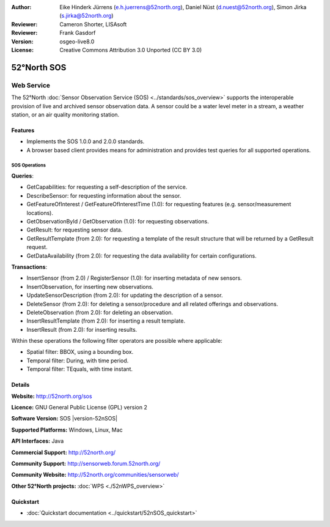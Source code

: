 ﻿:Author: Eike Hinderk Jürrens (e.h.juerrens@52north.org), Daniel Nüst (d.nuest@52north.org), Simon Jirka (s.jirka@52north.org)
:Reviewer: Cameron Shorter, LISAsoft
:Reviewer: Frank Gasdorf
:Version: osgeo-live8.0
:License: Creative Commons Attribution 3.0 Unported (CC BY 3.0)

.. image:: ../../images/project_logos/logo_52North_160.png
  :scale: 100 %
  :alt: project logo
  :align: right
  :target: http://52north.org/sos


52°North SOS
===============================================================================

Web Service
~~~~~~~~~~~~~~~~~~~~~~~~~~~~~~~~~~~~~~~~~~~~~~~~~~~~~~~~~~~~~~~~~~~~~~~~~~~~~~~

The 52°North :doc:`Sensor Observation Service (SOS) <../standards/sos_overview>` 
supports the interoperable provision of live and archived sensor observation 
data. A sensor could be a water level meter in a stream, a weather station, or 
an air quality monitoring station.
 
.. image:: ../../images/screenshots/1024x768/52n_sos_test_client_v4_0_0_GetCapabilities_json.png
  :scale: 60 %
  :alt: screenshot of 52°North SOS test client version 1.0.0
  :align: right

Features
-------------------------------------------------------------------------------

* Implements the SOS 1.0.0 and 2.0.0 standards.

* A browser based client provides means for administration and provides test
  queries for all supported operations.

SOS Operations
^^^^^^^^^^^^^^^^^^^^^^^^^^^^^^^^^^^^^^^^^^^^^^^^^^^^^^^^^^^^^^^^^^^^^^^^^^^^^^^^

**Queries**:

* GetCapabilities: for requesting a self-description of the service.
* DescribeSensor: for requesting information about the sensor.
* GetFeatureOfInterest / GetFeatureOfInterestTime (1.0): for requesting features (e.g. sensor/measurement locations).
* GetObservationById / GetObservation (1.0): for requesting observations.
* GetResult: for requesting sensor data.
* GetResultTemplate (from 2.0): for requesting a template of the result structure that 
  will be returned by a GetResult request.
* GetDataAvailability (from 2.0): for requesting the data availability for certain 
  configurations.

**Transactions**:

* InsertSensor (from 2.0) / RegisterSensor (1.0): for inserting metadata of new sensors.
* InsertObservation, for inserting new observations.
* UpdateSensorDescription (from 2.0): for updating the description of a sensor.
* DeleteSensor (from 2.0): for deleting a sensor/procedure and all related offerings 
  and observations.
* DeleteObservation (from 2.0): for deleting an observation.
* InsertResultTemplate (from 2.0): for inserting a result template.
* InsertResult (from 2.0): for inserting results.

Within these operations the following filter operators are possible where 
applicable:

* Spatial filter: BBOX, using a bounding box.
* Temporal filter: During, with time period.
* Temporal filter: TEquals, with time instant.


Details
--------------------------------------------------------------------------------

**Website:** http://52north.org/sos

**Licence:** GNU General Public License (GPL) version 2

**Software Version:** SOS |version-52nSOS|

**Supported Platforms:** Windows, Linux, Mac

**API Interfaces:** Java

**Commercial Support:** http://52north.org/

**Community Support:** http://sensorweb.forum.52north.org/

**Community Website:** http://52north.org/communities/sensorweb/

**Other 52°North projects:** :doc:`WPS <./52nWPS_overview>`

Quickstart
--------------------------------------------------------------------------------

* :doc:`Quickstart documentation <../quickstart/52nSOS_quickstart>`

